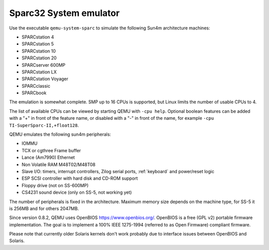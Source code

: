 .. _Sparc32-System-emulator:

Sparc32 System emulator
-----------------------

Use the executable ``qemu-system-sparc`` to simulate the following Sun4m
architecture machines:

-  SPARCstation 4

-  SPARCstation 5

-  SPARCstation 10

-  SPARCstation 20

-  SPARCserver 600MP

-  SPARCstation LX

-  SPARCstation Voyager

-  SPARCclassic

-  SPARCbook

The emulation is somewhat complete. SMP up to 16 CPUs is supported, but
Linux limits the number of usable CPUs to 4.

The list of available CPUs can be viewed by starting QEMU with ``-cpu help``.
Optional boolean features can be added with a "+" in front of the feature name,
or disabled with a "-" in front of the name, for example
``-cpu TI-SuperSparc-II,+float128``.

QEMU emulates the following sun4m peripherals:

-  IOMMU

-  TCX or cgthree Frame buffer

-  Lance (Am7990) Ethernet

-  Non Volatile RAM M48T02/M48T08

-  Slave I/O: timers, interrupt controllers, Zilog serial ports,
   :ref:`keyboard` and power/reset logic

-  ESP SCSI controller with hard disk and CD-ROM support

-  Floppy drive (not on SS-600MP)

-  CS4231 sound device (only on SS-5, not working yet)

The number of peripherals is fixed in the architecture. Maximum memory
size depends on the machine type, for SS-5 it is 256MB and for others
2047MB.

Since version 0.8.2, QEMU uses OpenBIOS https://www.openbios.org/.
OpenBIOS is a free (GPL v2) portable firmware implementation. The goal
is to implement a 100% IEEE 1275-1994 (referred to as Open Firmware)
compliant firmware.

Please note that currently older Solaris kernels don't work probably due
to interface issues between OpenBIOS and Solaris.
